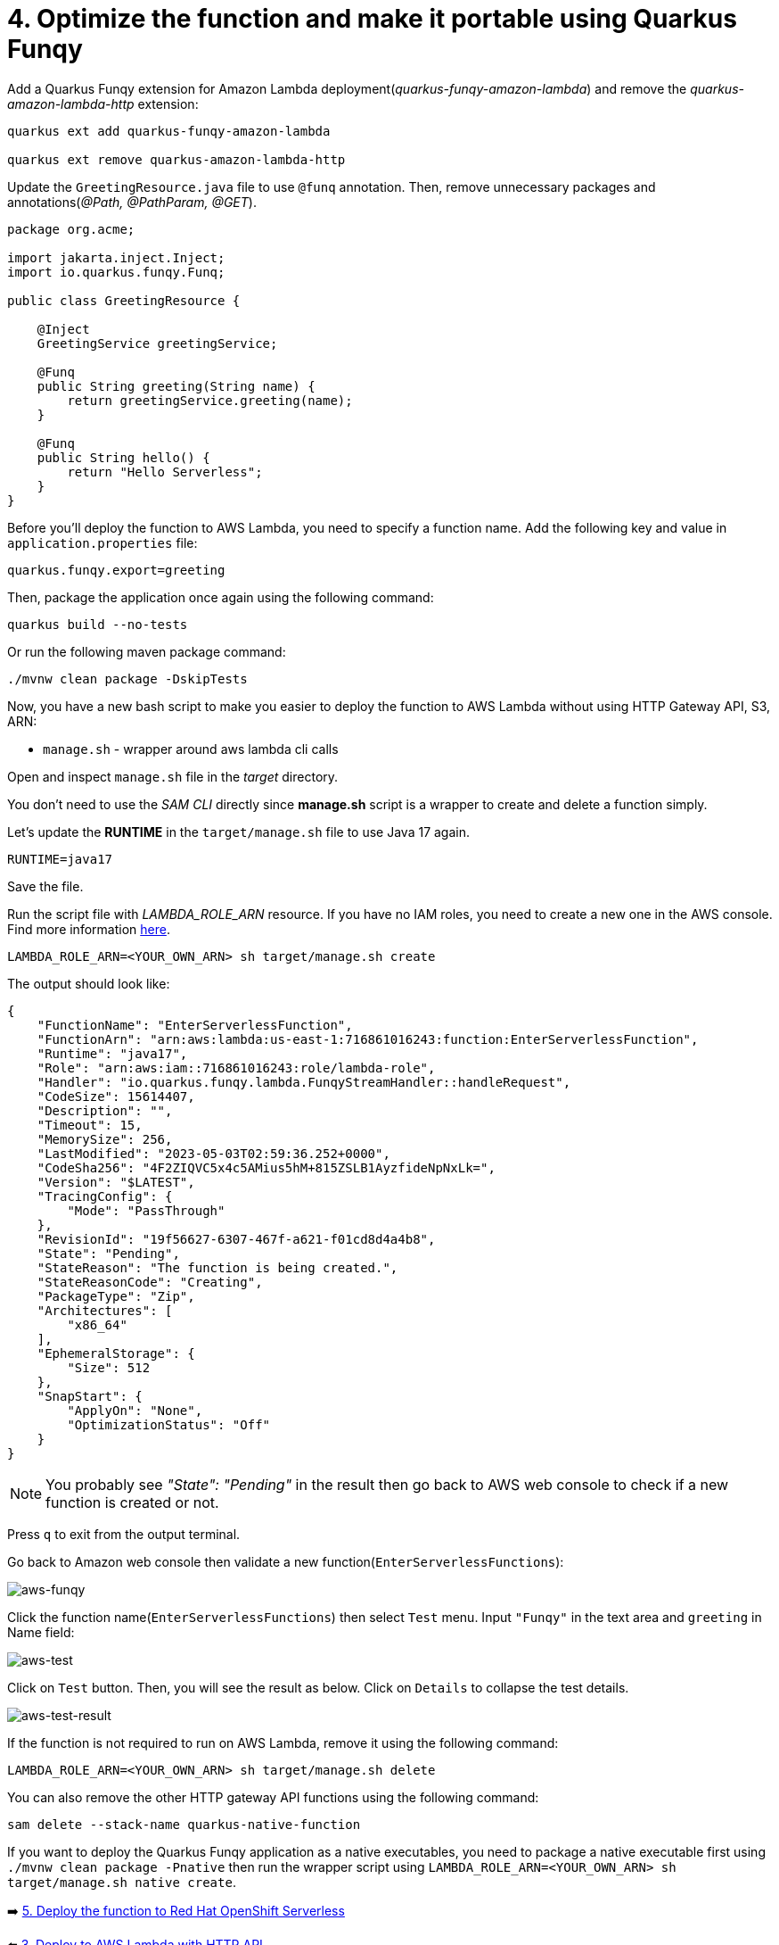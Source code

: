 = 4. Optimize the function and make it portable using Quarkus Funqy

Add a Quarkus Funqy extension for Amazon Lambda deployment(_quarkus-funqy-amazon-lambda_) and remove the _quarkus-amazon-lambda-http_ extension:

[source,sh]
----
quarkus ext add quarkus-funqy-amazon-lambda

quarkus ext remove quarkus-amazon-lambda-http
----

Update the `GreetingResource.java` file to use `@funq` annotation. Then, remove unnecessary packages and annotations(_@Path, @PathParam, @GET_).

[source,java]
----
package org.acme;

import jakarta.inject.Inject;
import io.quarkus.funqy.Funq;

public class GreetingResource {

    @Inject
    GreetingService greetingService;

    @Funq
    public String greeting(String name) {
        return greetingService.greeting(name);
    }

    @Funq
    public String hello() {
        return "Hello Serverless";
    }
}
----

Before you'll deploy the function to AWS Lambda, you need to specify a function name. Add the following key and value in `application.properties` file:

[source,yaml]
----
quarkus.funqy.export=greeting
----

Then, package the application once again using the following command:

[source,sh]
----
quarkus build --no-tests
----

Or run the following maven package command:

[source,sh]
----
./mvnw clean package -DskipTests
----

Now, you have a new bash script to make you easier to deploy the function to AWS Lambda without using HTTP Gateway API, S3, ARN:

* `manage.sh` - wrapper around aws lambda cli calls

Open and inspect `manage.sh` file in the _target_ directory.

You don't need to use the _SAM CLI_ directly since *manage.sh* script is a wrapper to create and delete a function simply.

Let's update the *RUNTIME* in the `target/manage.sh` file to use Java 17 again.

[source,sh]
----
RUNTIME=java17
----

Save the file. 

Run the script file with _LAMBDA_ROLE_ARN_ resource. If you have no IAM roles, you need to create a new one in the AWS console. Find more information https://docs.aws.amazon.com/IAM/latest/UserGuide/id_roles_create.html[here^].

[source,sh]
----
LAMBDA_ROLE_ARN=<YOUR_OWN_ARN> sh target/manage.sh create
----

The output should look like:

[source,sh]
----
{
    "FunctionName": "EnterServerlessFunction",
    "FunctionArn": "arn:aws:lambda:us-east-1:716861016243:function:EnterServerlessFunction",
    "Runtime": "java17",
    "Role": "arn:aws:iam::716861016243:role/lambda-role",
    "Handler": "io.quarkus.funqy.lambda.FunqyStreamHandler::handleRequest",
    "CodeSize": 15614407,
    "Description": "",
    "Timeout": 15,
    "MemorySize": 256,
    "LastModified": "2023-05-03T02:59:36.252+0000",
    "CodeSha256": "4F2ZIQVC5x4c5AMius5hM+815ZSLB1AyzfideNpNxLk=",
    "Version": "$LATEST",
    "TracingConfig": {
        "Mode": "PassThrough"
    },
    "RevisionId": "19f56627-6307-467f-a621-f01cd8d4a4b8",
    "State": "Pending",
    "StateReason": "The function is being created.",
    "StateReasonCode": "Creating",
    "PackageType": "Zip",
    "Architectures": [
        "x86_64"
    ],
    "EphemeralStorage": {
        "Size": 512
    },
    "SnapStart": {
        "ApplyOn": "None",
        "OptimizationStatus": "Off"
    }
}
----

[NOTE]
====
You probably see _"State": "Pending"_ in the result then go back to AWS web console to check if a new function is created or not.
====

Press `q` to exit from the output terminal.

Go back to Amazon web console then validate a new function(`EnterServerlessFunctions`):

image::../images/aws-funqy.png[aws-funqy]

Click the function name(`EnterServerlessFunctions`) then select `Test` menu. Input `"Funqy"` in the text area and `greeting` in Name field:

image::../images/aws-test.png[aws-test]

Click on `Test` button. Then, you will see the result as below. Click on `Details` to collapse the test details. 

image::../images/aws-test-result.png[aws-test-result]

If the function is not required to run on AWS Lambda, remove it using the following command:

[source,sh]
----
LAMBDA_ROLE_ARN=<YOUR_OWN_ARN> sh target/manage.sh delete
----

You can also remove the other HTTP gateway API functions using the following command:

[source,sh]
----
sam delete --stack-name quarkus-native-function
----

If you want to deploy the Quarkus Funqy application as a native executables, you need to package a native executable first using `./mvnw clean package -Pnative` then run the wrapper script using `LAMBDA_ROLE_ARN=<YOUR_OWN_ARN> sh target/manage.sh native create`.

➡️ link:./5-deploy-quarkus-functions.adoc[5. Deploy the function to Red Hat OpenShift Serverless]

⬅️ link:./3-deploy-aws-lambda.adoc[3. Deploy to AWS Lambda with HTTP API]
